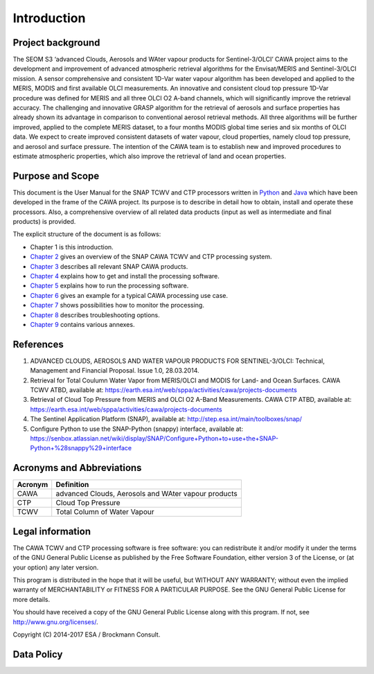 ============
Introduction
============

Project background
==================

The SEOM S3 ‘advanced Clouds, Aerosols and WAter vapour products for Sentinel-3/OLCI’ CAWA project aims to the
development and improvement of advanced atmospheric retrieval algorithms for the Envisat/MERIS and Sentinel-3/OLCI
mission. A sensor comprehensive and consistent 1D-Var water vapour algorithm has been developed and applied to the MERIS,
MODIS and first available OLCI measurements. An innovative and consistent cloud top pressure 1D-Var procedure was defined
for MERIS and all three OLCI O2 A-band channels, which will significantly improve the retrieval accuracy. The
challenging and innovative GRASP algorithm for the retrieval of aerosols and surface properties has already shown
its advantage in comparison to conventional aerosol retrieval methods. All three algorithms will be further improved,
applied to the complete MERIS dataset, to a four months MODIS global time series and six months of OLCI data. We expect
to create improved consistent datasets of water vapour, cloud properties, namely cloud top pressure, and aerosol and
surface pressure. The intention of the CAWA team is to establish new and improved procedures to estimate atmospheric
properties, which also improve the retrieval of land and ocean properties.

.. bla

Purpose and Scope
=================

This document is the User Manual for the SNAP TCWV and CTP processors written in `Python <http://www.python.org>`_ and
`Java <http://www.oracle.com/java>`_ which have been developed in the frame of the CAWA
project. Its purpose is to describe in detail how to obtain, install and operate these processors. Also, a
comprehensive overview of all related data products (input as well as intermediate and final products) is provided.

The explicit structure of the document is as follows:

* Chapter 1 is this introduction.
* `Chapter 2 <cawa_processing_system.html>`_ gives an overview of the SNAP CAWA TCWV and CTP processing system.
* `Chapter 3 <cawa_products.html>`_ describes all relevant SNAP CAWA products.
* `Chapter 4 <cawa_installation.html>`_ explains how to get and install the processing software.
* `Chapter 5 <cawa_usage.html>`_ explains how to run the processing software.
* `Chapter 6 <cawa_scenarios.html>`_ gives an example for a typical CAWA processing use case.
* `Chapter 7 <cawa_monitoring.html>`_ shows possibilities how to monitor the processing.
* `Chapter 8 <cawa_troubleshooting.html>`_ describes troubleshooting options.
* `Chapter 9 <annex.html>`_ contains various annexes.

References
==========

.. todo:: OD to complete

1.  ADVANCED CLOUDS, AEROSOLS AND WATER VAPOUR PRODUCTS FOR SENTINEL-3/OLCI: Technical, Management and
    Financial Proposal. Issue 1.0, 28.03.2014.

2.  Retrieval for Total Coulumn Water Vapor from MERIS/OLCI and MODIS for Land- and Ocean Surfaces. CAWA TCWV ATBD,
    available at: https://earth.esa.int/web/sppa/activities/cawa/projects-documents

3.  Retrieval of Cloud Top Pressure from MERIS and  OLCI O2 A-Band Measurements. CAWA CTP ATBD,
    available at: https://earth.esa.int/web/sppa/activities/cawa/projects-documents

4.  The Sentinel Application Platform (SNAP),
    available at: http://step.esa.int/main/toolboxes/snap/

5.  Configure Python to use the SNAP-Python (snappy) interface,
    available at: https://senbox.atlassian.net/wiki/display/SNAP/Configure+Python+to+use+the+SNAP-Python+%28snappy%29+interface

Acronyms and Abbreviations
==========================

.. todo:: OD to complete

=======================  =============================================================================================
Acronym                     Definition
=======================  =============================================================================================
CAWA                     advanced Clouds, Aerosols and WAter vapour products
-----------------------  ---------------------------------------------------------------------------------------------
CTP                      Cloud Top Pressure
-----------------------  ---------------------------------------------------------------------------------------------
TCWV                     Total Column of Water Vapour
=======================  =============================================================================================

.. index:: Legal information

Legal information
=================

The CAWA TCWV and CTP processing software is free software:
you can redistribute it and/or modify it under the terms of the GNU General
Public License as published by the Free Software Foundation, either version 3
of the License, or (at your option) any later version.

This program is distributed in the hope that it will be useful,
but WITHOUT ANY WARRANTY; without even the implied warranty of
MERCHANTABILITY or FITNESS FOR A PARTICULAR PURPOSE.  See the
GNU General Public License for more details.

You should have received a copy of the GNU General Public License
along with this program. If not, see http://www.gnu.org/licenses/.

Copyright (C) 2014-2017  ESA / Brockmann Consult.

.. index:: Data Policy

Data Policy
===========

.. todo:: OD to complete
